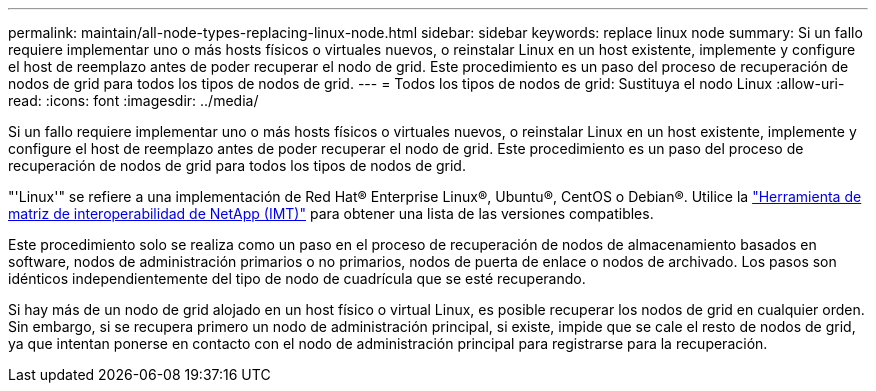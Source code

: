 ---
permalink: maintain/all-node-types-replacing-linux-node.html 
sidebar: sidebar 
keywords: replace linux node 
summary: Si un fallo requiere implementar uno o más hosts físicos o virtuales nuevos, o reinstalar Linux en un host existente, implemente y configure el host de reemplazo antes de poder recuperar el nodo de grid. Este procedimiento es un paso del proceso de recuperación de nodos de grid para todos los tipos de nodos de grid. 
---
= Todos los tipos de nodos de grid: Sustituya el nodo Linux
:allow-uri-read: 
:icons: font
:imagesdir: ../media/


[role="lead"]
Si un fallo requiere implementar uno o más hosts físicos o virtuales nuevos, o reinstalar Linux en un host existente, implemente y configure el host de reemplazo antes de poder recuperar el nodo de grid. Este procedimiento es un paso del proceso de recuperación de nodos de grid para todos los tipos de nodos de grid.

"'Linux'" se refiere a una implementación de Red Hat® Enterprise Linux®, Ubuntu®, CentOS o Debian®. Utilice la https://imt.netapp.com/matrix/#welcome["Herramienta de matriz de interoperabilidad de NetApp (IMT)"^] para obtener una lista de las versiones compatibles.

Este procedimiento solo se realiza como un paso en el proceso de recuperación de nodos de almacenamiento basados en software, nodos de administración primarios o no primarios, nodos de puerta de enlace o nodos de archivado. Los pasos son idénticos independientemente del tipo de nodo de cuadrícula que se esté recuperando.

Si hay más de un nodo de grid alojado en un host físico o virtual Linux, es posible recuperar los nodos de grid en cualquier orden. Sin embargo, si se recupera primero un nodo de administración principal, si existe, impide que se cale el resto de nodos de grid, ya que intentan ponerse en contacto con el nodo de administración principal para registrarse para la recuperación.
